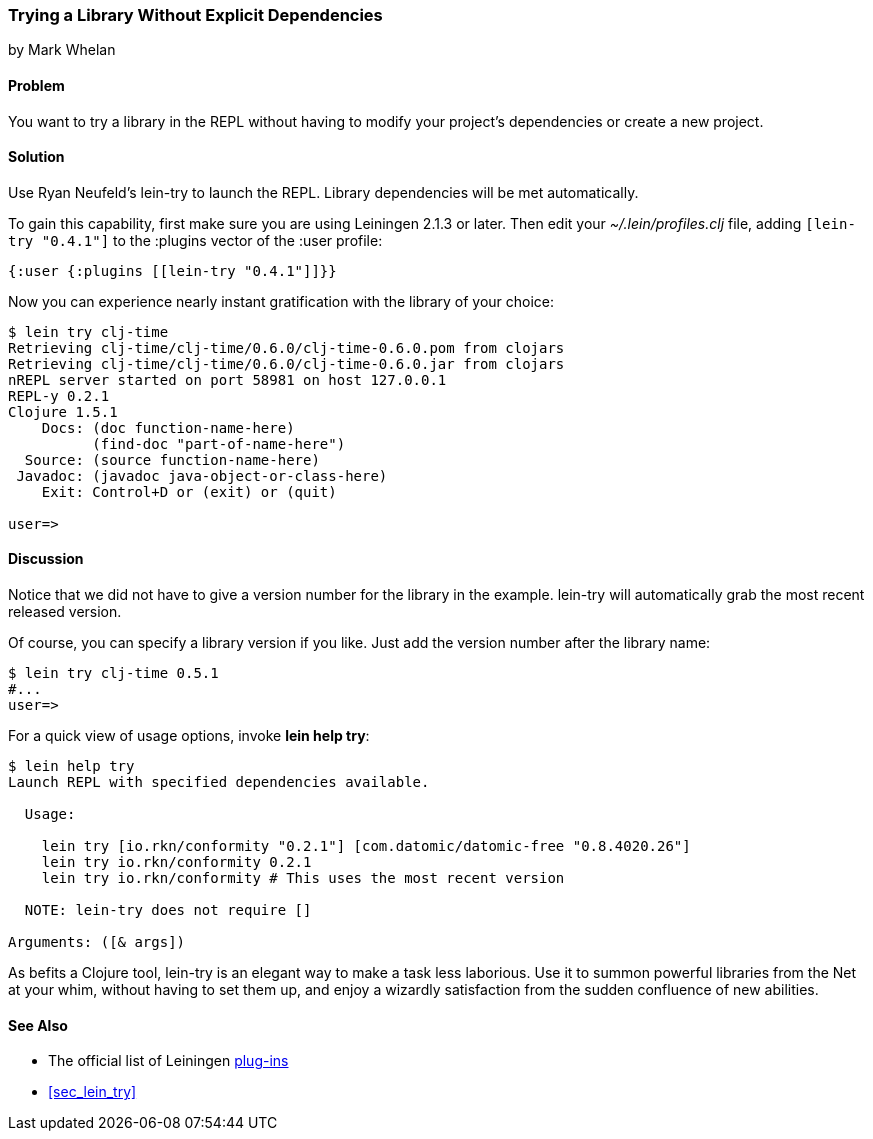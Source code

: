 [[sec_try_library]]
=== Trying a Library Without Explicit Dependencies
[role="byline"]
by Mark Whelan

==== Problem

You want to try a library in the REPL without having to modify your
project's dependencies or create a new project.((("REPL (read-eval-print loop)", "loading temporary libraries")))((("development ecosystem", "library access")))(((libraries, loading)))

==== Solution

Use Ryan Neufeld's +lein-try+ to launch the REPL. Library dependencies
will be met automatically.(((lein-try)))

To gain this capability, first make sure you are using Leiningen 2.1.3 or later. Then edit your _~/.lein/profiles.clj_ file, adding `[lein-try "0.4.1"]`
to the +:plugins+ vector of the +:user+ profile:

[source,clojure]
----
{:user {:plugins [[lein-try "0.4.1"]]}}
----

Now you can experience nearly instant gratification with the library
of your choice:

[source,shell-session]
----
$ lein try clj-time
Retrieving clj-time/clj-time/0.6.0/clj-time-0.6.0.pom from clojars
Retrieving clj-time/clj-time/0.6.0/clj-time-0.6.0.jar from clojars
nREPL server started on port 58981 on host 127.0.0.1
REPL-y 0.2.1
Clojure 1.5.1
    Docs: (doc function-name-here)
          (find-doc "part-of-name-here")
  Source: (source function-name-here)
 Javadoc: (javadoc java-object-or-class-here)
    Exit: Control+D or (exit) or (quit)

user=>
----

==== Discussion

Notice that we did not have to give a version number for the library
in the example. +lein-try+ will automatically grab the most recent
released version.

Of course, you can specify a library version if you like. Just add the
version number after the library name:

[source,shell-session]
----
$ lein try clj-time 0.5.1
#...
user=>
----

For a quick view of usage options, invoke *+lein help try+*:

[source,shell-session]
----
$ lein help try
Launch REPL with specified dependencies available.

  Usage:

    lein try [io.rkn/conformity "0.2.1"] [com.datomic/datomic-free "0.8.4020.26"]
    lein try io.rkn/conformity 0.2.1
    lein try io.rkn/conformity # This uses the most recent version

  NOTE: lein-try does not require []

Arguments: ([& args])
----

////
// TODO: Write an emacs plugin that integrates with cider
//
// Let's mention ways to integrate +lein try+ with a couple of other
// popular tools.
//
// ...
////


As befits a Clojure tool, +lein-try+ is an elegant way to make a task
less laborious. Use it to summon powerful libraries from the Net at
your whim, without having to set them up, and enjoy a wizardly
satisfaction from the sudden confluence of new abilities.(((Leiningen plugins, benefits of)))

==== See Also

* The official list of Leiningen http://bit.ly/lein-plugins[plug-ins]
* <<sec_lein_try>>
